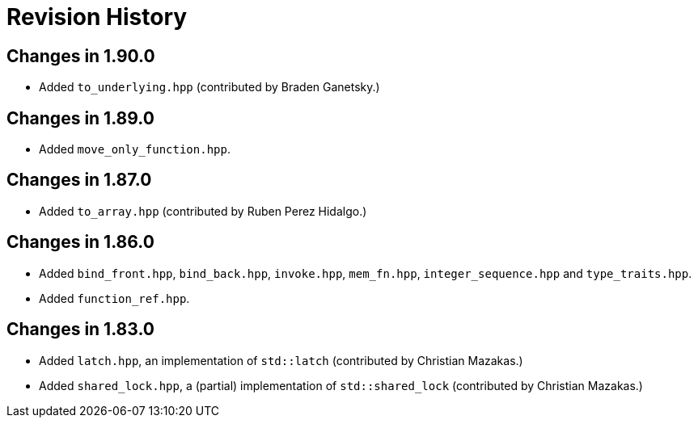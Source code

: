 ////
Copyright 2023 Peter Dimov
Distributed under the Boost Software License, Version 1.0.
https://www.boost.org/LICENSE_1_0.txt
////

[#changelog]
# Revision History
:idprefix: changelog_

## Changes in 1.90.0

* Added `to_underlying.hpp` (contributed by Braden Ganetsky.)

## Changes in 1.89.0

* Added `move_only_function.hpp`.

## Changes in 1.87.0

* Added `to_array.hpp` (contributed by Ruben Perez Hidalgo.)

## Changes in 1.86.0

* Added `bind_front.hpp`, `bind_back.hpp`, `invoke.hpp`, `mem_fn.hpp`, `integer_sequence.hpp` and `type_traits.hpp`.
* Added `function_ref.hpp`.

## Changes in 1.83.0

* Added `latch.hpp`, an implementation of `std::latch` (contributed by Christian Mazakas.)
* Added `shared_lock.hpp`, a (partial) implementation of `std::shared_lock` (contributed by Christian Mazakas.)
